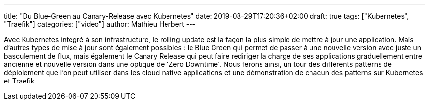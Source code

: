 ---
title: "Du Blue-Green au Canary-Release avec Kubernetes"
date: 2019-08-29T17:20:36+02:00
draft: true
tags: ["Kubernetes", "Traefik"]
categories: ["video"]
author: Mathieu Herbert
---

Avec Kubernetes intégré à son infrastructure, 
le rolling update est la façon la plus simple de mettre à jour une application. 
Mais d'autres types de mise à jour sont également possibles : 
le Blue Green qui permet de passer à une nouvelle version avec juste un basculement de flux, 
mais également le Canary Release qui peut faire rediriger la charge de ses applications graduellement entre ancienne et nouvelle version dans une optique de 'Zero Downtime'.  
Nous ferons ainsi, un tour des différents patterns de déploiement que l’on peut utiliser dans les cloud native applications et une démonstration de chacun des patterns sur Kubernetes et Traefik.